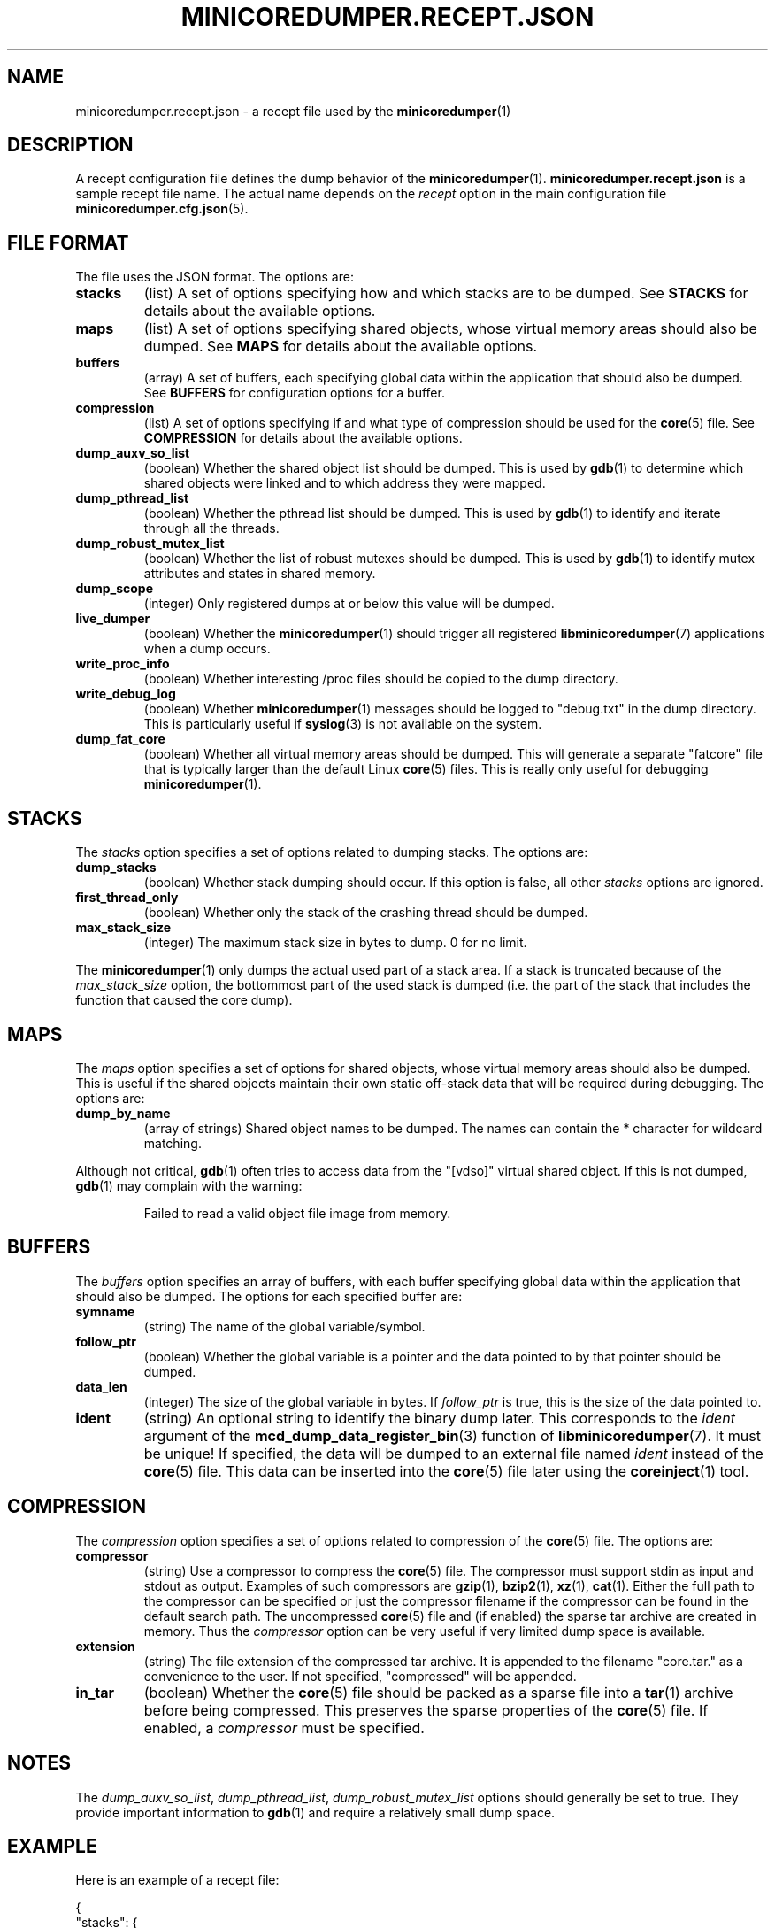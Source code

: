 '\" t
.\"
.\" Copyright (c) 2015-2016 Ericsson AB
.\" All rights reserved.
.\"
.\" Redistribution and use in source and binary forms, with or without
.\" modification, are permitted provided that the following conditions are met:
.\"
.\" 1. Redistributions of source code must retain the above copyright notice,
.\"    this list of conditions and the following disclaimer.
.\" 2. Redistributions in binary form must reproduce the above copyright notice,
.\"    this list of conditions and the following disclaimer in the documentation
.\"    and/or other materials provided with the distribution.
.\"
.\" THIS SOFTWARE IS PROVIDED BY THE COPYRIGHT HOLDERS AND CONTRIBUTORS "AS IS"
.\" AND ANY EXPRESS OR IMPLIED WARRANTIES, INCLUDING, BUT NOT LIMITED TO, THE
.\" IMPLIED WARRANTIES OF MERCHANTABILITY AND FITNESS FOR A PARTICULAR PURPOSE
.\" ARE DISCLAIMED. IN NO EVENT SHALL THE COPYRIGHT OWNER OR CONTRIBUTORS BE
.\" LIABLE FOR ANY DIRECT, INDIRECT, INCIDENTAL, SPECIAL, EXEMPLARY, OR
.\" CONSEQUENTIAL DAMAGES (INCLUDING, BUT NOT LIMITED TO, PROCUREMENT OF
.\" SUBSTITUTE GOODS OR SERVICES; LOSS OF USE, DATA, OR PROFITS; OR BUSINESS
.\" INTERRUPTION) HOWEVER CAUSED AND ON ANY THEORY OF LIABILITY, WHETHER IN
.\" CONTRACT, STRICT LIABILITY, OR TORT (INCLUDING NEGLIGENCE OR OTHERWISE)
.\" ARISING IN ANY WAY OUT OF THE USE OF THIS SOFTWARE, EVEN IF ADVISED OF THE
.\" POSSIBILITY OF SUCH DAMAGE.
.\"
.TH MINICOREDUMPER.RECEPT.JSON 5 "2016-09-08" "Ericsson" "minicoredumper"
.
.SH NAME
minicoredumper.recept.json \- a recept file used by the
.BR minicoredumper (1)
.
.SH DESCRIPTION
A recept configuration file defines the dump behavior of the
.BR minicoredumper (1).
.B minicoredumper.recept.json
is a sample recept file name. The actual name depends on the
.I recept
option in the main configuration file
.BR minicoredumper.cfg.json (5).
.
.SH "FILE FORMAT"
The file uses the JSON format. The options are:
.TP
.B stacks
(list) A set of options specifying how and which stacks are to be dumped. See
.B STACKS
for details about the available options.
.TP
.B maps
(list) A set of options specifying shared objects, whose virtual memory
areas should also be dumped. See
.B MAPS
for details about the available options.
.TP
.B buffers
(array) A set of buffers, each specifying global data within the
application that should also be dumped. See
.B BUFFERS
for configuration options for a buffer.
.TP
.B compression
(list) A set of options specifying if and what type of compression should
be used for the
.BR core (5)
file. See
.B COMPRESSION
for details about the available options.
.TP
.B dump_auxv_so_list
(boolean) Whether the shared object list should be dumped. This is used by
.BR gdb (1)
to determine which shared objects were linked and to which address they
were mapped.
.TP
.B dump_pthread_list
(boolean) Whether the pthread list should be dumped. This is used by
.BR gdb (1)
to identify and iterate through all the threads.
.TP
.B dump_robust_mutex_list
(boolean) Whether the list of robust mutexes should be dumped. This is used by
.BR gdb (1)
to identify mutex attributes and states in shared memory.
.TP
.B dump_scope
(integer) Only registered dumps at or below this value will be dumped.
.TP
.B live_dumper
(boolean) Whether the
.BR minicoredumper (1)
should trigger all registered
.BR libminicoredumper (7)
applications when a dump occurs.
.TP
.B write_proc_info
(boolean) Whether interesting /proc files should be copied to the
dump directory.
.TP
.B write_debug_log
(boolean) Whether
.BR minicoredumper (1)
messages should be logged to "debug.txt" in the dump directory. This is
particularly useful if
.BR syslog (3)
is not available on the system.
.TP
.B dump_fat_core
(boolean) Whether all virtual memory areas should be dumped.
This will generate a separate "fatcore" file that is typically larger
than the default Linux
.BR core (5)
files. This is really only useful for debugging
.BR minicoredumper (1).
.
.SH STACKS
The
.I stacks
option specifies a set of options related to dumping stacks.
The options are:
.TP
.B dump_stacks
(boolean) Whether stack dumping should occur. If this option is false,
all other
.I stacks
options are ignored.
.TP
.B first_thread_only
(boolean) Whether only the stack of the crashing thread should be dumped.
.TP
.B max_stack_size
(integer) The maximum stack size in bytes to dump. 0 for no limit.
.PP
The
.BR minicoredumper (1)
only dumps the actual used part of a stack area. If a stack is truncated
because of the
.I max_stack_size
option, the bottommost part of the used stack is dumped (i.e. the part of the stack that includes the function that caused the core dump).
.
.SH MAPS
The
.I maps
option specifies a set of options for shared objects, whose virtual
memory areas should also be dumped. This is useful if the shared objects
maintain their own static off-stack data that will be required during
debugging. The options are:
.TP
.B dump_by_name
(array of strings) Shared object names to be dumped. The names can contain
the * character for wildcard matching.
.PP
Although not critical,
.BR gdb (1)
often tries to access data from the "[vdso]" virtual shared object.
If this is not dumped,
.BR gdb (1)
may complain with the warning:
.PP
.RS
Failed to read a valid object file image from memory.
.RE
.
.SH BUFFERS
The
.I buffers
option specifies an array of buffers, with each buffer specifying global
data within the application that should also be dumped. The options for
each specified buffer are:
.TP
.B symname
(string) The name of the global variable/symbol.
.TP
.B follow_ptr
(boolean) Whether the global variable is a pointer and the data pointed
to by that pointer should be dumped.
.TP
.B data_len
(integer) The size of the global variable in bytes. If
.I follow_ptr
is true, this is the size of the data pointed to.
.TP
.B ident
(string) An optional string to identify the binary dump later. This
corresponds to the
.I ident
argument of the
.BR mcd_dump_data_register_bin (3)
function of
.BR libminicoredumper (7).
It must be unique! If specified, the data will be dumped to an external
file named
.I ident
instead of the
.BR core (5)
file. This data can be inserted into the
.BR core (5)
file later using the
.BR coreinject (1)
tool.
.
.SH COMPRESSION
The
.I compression
option specifies a set of options related to compression of the
.BR core (5)
file. The options are:
.TP
.B compressor
(string) Use a compressor to compress the
.BR core (5)
file. The compressor must support stdin as input and stdout as output.
Examples of such compressors are
.BR gzip (1),
.BR bzip2 (1),
.BR xz (1),
.BR cat (1).
Either the full path to the compressor can be specified or just the
compressor filename if the compressor can be found in the default search
path. The uncompressed
.BR core (5)
file and (if enabled) the sparse tar archive are created in memory. Thus the
.I compressor
option can be very useful if very limited dump space is available.
.TP
.B extension
(string) The file extension of the compressed tar archive. It is appended
to the filename "core.tar." as a convenience to the user. If not specified,
"compressed" will be appended.
.TP
.B in_tar
(boolean) Whether the
.BR core (5)
file should be packed as a sparse file into a
.BR tar (1)
archive before being compressed. This preserves the sparse properties of the
.BR core (5)
file. If enabled, a
.I compressor
must be specified.
.
.SH NOTES
The
.IR dump_auxv_so_list ", " dump_pthread_list ", " dump_robust_mutex_list
options should generally be set to true. They provide important
information to
.BR gdb (1)
and require a relatively small dump space.
.
.SH EXAMPLE
Here is an example of a recept file:
.PP
.nf
{
    "stacks": {
        "dump_stacks": true,
        "first_thread_only": true,
        "max_stack_size": 16384
    },
    "maps": {
        "dump_by_name": [
            "*my_lib_to_debug*so*",
            "[vdso]"
        ]
    },
    "buffers": [
        {
            "symname": "my_allocated_struct",
            "follow_ptr": true,
            "data_len": 42
        },
        {
            "symname": "my_short",
            "follow_ptr": false,
            "data_len": 2,
            "ident": "my_short_data.bin"
        }
    ],
    "compression": {
        "compressor": "gzip",
        "extension": "gz",
        "in_tar": true
    },
    "dump_auxv_so_list": true,
    "dump_pthread_list": true,
    "dump_robust_mutex_list": true,
    "dump_scope": 8,
    "live_dumper": false,
    "write_proc_info": true,
    "write_debug_log": false,
    "dump_fat_core": false
}
.fi
.
.SH "SEE ALSO"
.BR minicoredumper (1),
.BR libminicoredumper (7),
.BR minicoredumper.cfg.json (5),
.BR coreinject (1),
.BR minicoredumper_regd (1)
.PP
The DiaMon Workgroup: <http://www.diamon.org>
